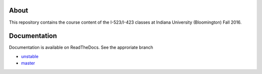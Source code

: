 =======
 About
=======

This repository contains the course content of the I-523/I-423 classes
at Indiana University (Bloomington) Fall 2016.

===============
 Documentation
===============

Documentation is available on ReadTheDocs. See the approriate branch

- `unstable <https://cloudmeshfall2016.readthedocs.io/en/unstable/>`_
- `master <https://cloudmeshfall2016.readthedocs.io/en/master/>`_
